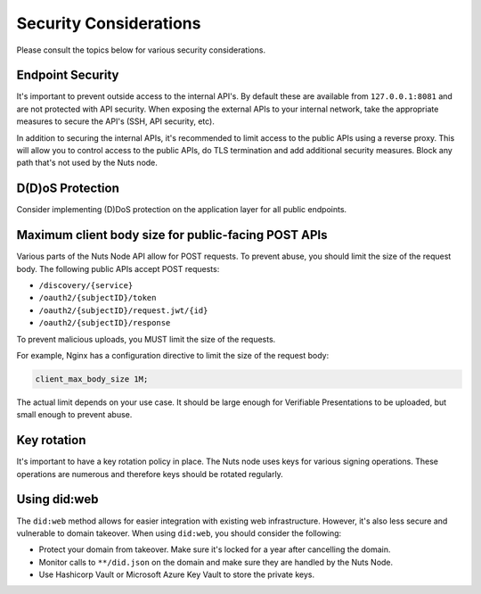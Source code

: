 .. _security-considerations:

Security Considerations
#######################

Please consult the topics below for various security considerations.

Endpoint Security
*****************

It's important to prevent outside access to the internal API's. By default these are available from ``127.0.0.1:8081`` and are not protected with API security.
When exposing the external APIs to your internal network, take the appropriate measures to secure the API's (SSH, API security, etc).

In addition to securing the internal APIs, it's recommended to limit access to the public APIs using a reverse proxy.
This will allow you to control access to the public APIs, do TLS termination and add additional security measures.
Block any path that's not used by the Nuts node.

D(D)oS Protection
*****************

Consider implementing (D)DoS protection on the application layer for all public endpoints.

Maximum client body size for public-facing POST APIs
****************************************************

Various parts of the Nuts Node API allow for POST requests. To prevent abuse, you should limit the size of the request body.
The following public APIs accept POST requests:

- ``/discovery/{service}``
- ``/oauth2/{subjectID}/token``
- ``/oauth2/{subjectID}/request.jwt/{id}``
- ``/oauth2/{subjectID}/response``

To prevent malicious uploads, you MUST limit the size of the requests.

For example, Nginx has a configuration directive to limit the size of the request body:

.. code-block:: nginx

    client_max_body_size 1M;

The actual limit depends on your use case. It should be large enough for Verifiable Presentations to be uploaded, but small enough to prevent abuse.

Key rotation
************

It's important to have a key rotation policy in place. The Nuts node uses keys for various signing operations.
These operations are numerous and therefore keys should be rotated regularly.

Using did:web
*************

The ``did:web`` method allows for easier integration with existing web infrastructure. However, it's also less secure and vulnerable to domain takeover.
When using ``did:web``, you should consider the following:

- Protect your domain from takeover. Make sure it's locked for a year after cancelling the domain.
- Monitor calls to ``**/did.json`` on the domain and make sure they are handled by the Nuts Node.
- Use Hashicorp Vault or Microsoft Azure Key Vault to store the private keys.
